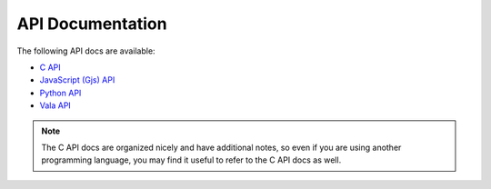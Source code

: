 =================
API Documentation
=================

The following API docs are available:

* `C API <c-api/index.html>`_
* `JavaScript (Gjs) API <gjs-api/index.html>`_
* `Python API <python-api/index.html>`_
* `Vala API <vala-api/grx-3.0/index.htm>`_

.. note:: The C API docs are organized nicely and have additional notes, so even if you
    are using another programming language, you may find it useful to refer to the
    C API docs as well.
